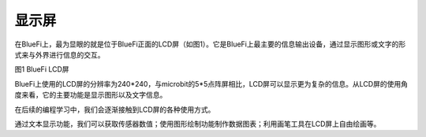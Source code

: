 ====================
显示屏
====================

在BlueFi上，最为显眼的就是位于BlueFi正面的LCD屏（如图1）。它是BlueFi上最主要的信息输出设备，通过显示图形或文字的形式来与外界进行信息的交互。

.. image:: ../_static/images/LCD.png
  :scale: 100%
  :align: center

图1  BlueFi  LCD屏

BlueFi上使用的LCD屏的分辨率为240*240，与microbit的5*5点阵屏相比，LCD屏可以显示更为复杂的信息。从LCD屏的使用角度来看，它的主要功能是显示图形以及文字信息。

在后续的编程学习中，我们会逐渐接触到LCD屏的各种使用方式。

通过文本显示功能，我们可以获取传感器数值；使用图形绘制功能制作数据图表；利用画笔工具在LCD屏上自由绘画等。